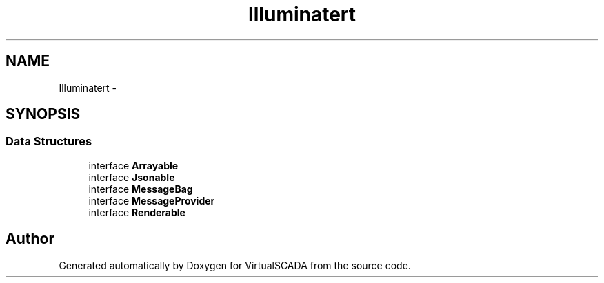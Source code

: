 .TH "Illuminate\Contracts\Support" 3 "Tue Apr 14 2015" "Version 1.0" "VirtualSCADA" \" -*- nroff -*-
.ad l
.nh
.SH NAME
Illuminate\Contracts\Support \- 
.SH SYNOPSIS
.br
.PP
.SS "Data Structures"

.in +1c
.ti -1c
.RI "interface \fBArrayable\fP"
.br
.ti -1c
.RI "interface \fBJsonable\fP"
.br
.ti -1c
.RI "interface \fBMessageBag\fP"
.br
.ti -1c
.RI "interface \fBMessageProvider\fP"
.br
.ti -1c
.RI "interface \fBRenderable\fP"
.br
.in -1c
.SH "Author"
.PP 
Generated automatically by Doxygen for VirtualSCADA from the source code\&.
